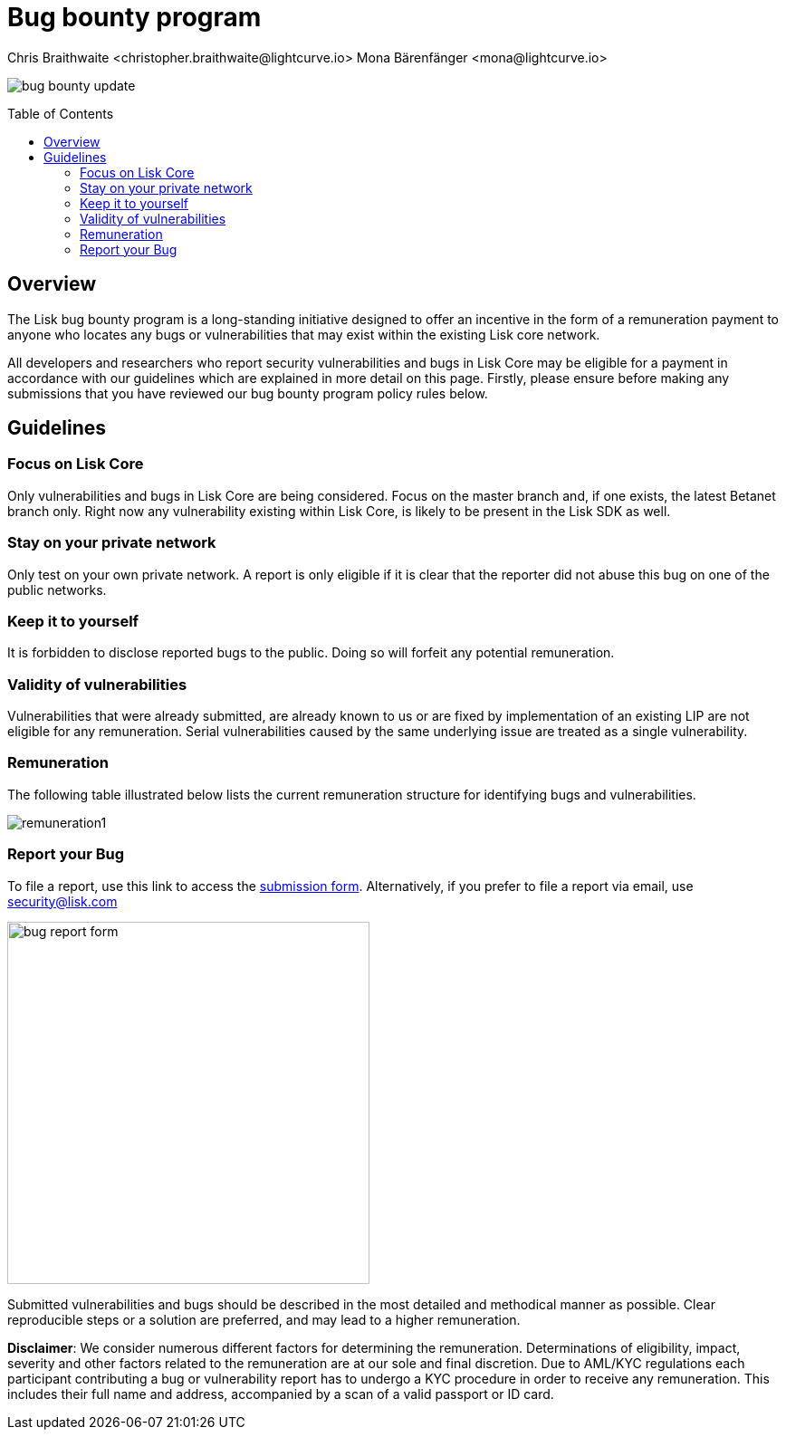 = Bug bounty program
Chris Braithwaite <christopher.braithwaite@lightcurve.io> Mona Bärenfänger <mona@lightcurve.io>
:description: This page covers the submission guidelines regarding how to receive remuneration for locating and reporting security vulnerabilities and bugs in the Lisk core.
:toc: preamble
:idprefix:
:idseparator: -
:imagesdir: ../../assets/images

:url_submission_form: https://lisk.com/contact/ive-found-bug/form

image:intro/bug-bounty-update.jpeg[align="center"]

== Overview

The Lisk bug bounty program is a long-standing initiative designed to offer an incentive in the form of a remuneration payment to anyone who locates any bugs or vulnerabilities that may exist within the existing Lisk core network.

All developers and researchers who report security vulnerabilities and bugs in Lisk Core may be eligible for a payment in accordance with our guidelines which are explained in more detail on this page.
Firstly, please ensure before making any submissions that you have reviewed our bug bounty program policy rules below.

== Guidelines

=== Focus on Lisk Core

Only vulnerabilities and bugs in Lisk Core are being considered. Focus on the master branch and, if one exists, the latest Betanet branch only.
Right now any vulnerability existing within Lisk Core, is likely to be present in the Lisk SDK as well.

=== Stay on your private network

Only test on your own private network.
A report is only eligible if it is clear that the reporter did not abuse this bug on one of the public networks.

=== Keep it to yourself

It is forbidden to disclose reported bugs to the public.
Doing so will forfeit any potential remuneration.

=== Validity of vulnerabilities

Vulnerabilities that were already submitted, are already known to us or are fixed by implementation of an existing LIP are not eligible for any remuneration.
Serial vulnerabilities caused by the same underlying issue are treated as a single vulnerability.

=== Remuneration

The following table illustrated below lists the current remuneration structure for identifying bugs and vulnerabilities.

image:intro/remuneration1.png[ align="center"]

=== Report your Bug

To file a report, use this link to access the {url_submission_form}[submission form^].
Alternatively, if you prefer to file a report via email, use security@lisk.com

image:intro/bug-report-form.png[align="center" ,400]

Submitted vulnerabilities and bugs should be described in the most detailed and methodical manner as possible.
Clear reproducible steps or a solution are preferred, and may lead to a higher remuneration.

*Disclaimer*: We consider numerous different factors for determining the remuneration.
Determinations of eligibility, impact, severity and other factors related to the remuneration are at our sole and final discretion.
Due to AML/KYC regulations each participant contributing a bug or vulnerability report has to undergo a KYC procedure in order to receive any remuneration.
This includes their full name and address, accompanied by a scan of a valid passport or ID card.